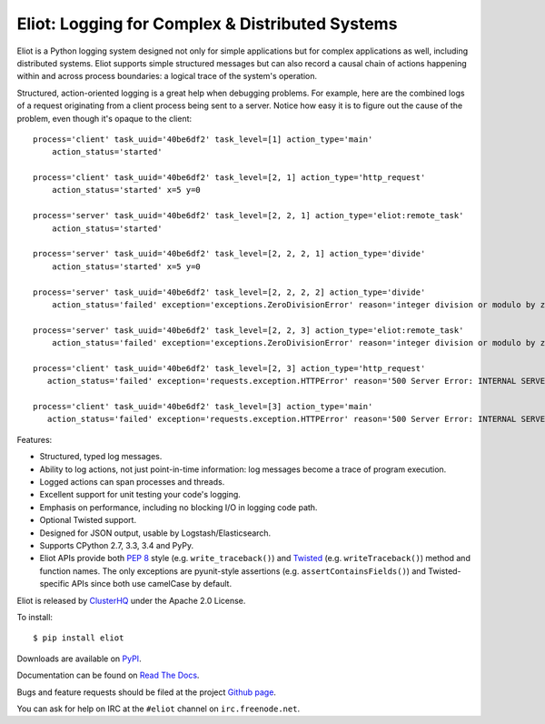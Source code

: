 Eliot: Logging for Complex & Distributed Systems
================================================

.. image:: https://coveralls.io/repos/ClusterHQ/eliot/badge.png?branch=master
           :target: https://coveralls.io/r/ClusterHQ/eliot
           :alt: Coveralls test coverage information

.. image:: https://travis-ci.org/ClusterHQ/eliot.png?branch=master
           :target: http://travis-ci.org/ClusterHQ/eliot
           :alt: Build Status

Eliot is a Python logging system designed not only for simple applications but for complex applications as well, including distributed systems.
Eliot supports simple structured messages but can also record a causal chain of actions happening within and across process boundaries: a logical trace of the system's operation.

Structured, action-oriented logging is a great help when debugging problems.
For example, here are the combined logs of a request originating from a client process being sent to a server.
Notice how easy it is to figure out the cause of the problem, even though it's opaque to the client::

    process='client' task_uuid='40be6df2' task_level=[1] action_type='main'
        action_status='started'

    process='client' task_uuid='40be6df2' task_level=[2, 1] action_type='http_request'
        action_status='started' x=5 y=0

    process='server' task_uuid='40be6df2' task_level=[2, 2, 1] action_type='eliot:remote_task'
        action_status='started'

    process='server' task_uuid='40be6df2' task_level=[2, 2, 2, 1] action_type='divide'
        action_status='started' x=5 y=0

    process='server' task_uuid='40be6df2' task_level=[2, 2, 2, 2] action_type='divide'
        action_status='failed' exception='exceptions.ZeroDivisionError' reason='integer division or modulo by zero'

    process='server' task_uuid='40be6df2' task_level=[2, 2, 3] action_type='eliot:remote_task'
        action_status='failed' exception='exceptions.ZeroDivisionError' reason='integer division or modulo by zero'

    process='client' task_uuid='40be6df2' task_level=[2, 3] action_type='http_request'
       action_status='failed' exception='requests.exception.HTTPError' reason='500 Server Error: INTERNAL SERVER ERROR'

    process='client' task_uuid='40be6df2' task_level=[3] action_type='main'
       action_status='failed' exception='requests.exception.HTTPError' reason='500 Server Error: INTERNAL SERVER ERROR'


Features:

* Structured, typed log messages.
* Ability to log actions, not just point-in-time information: log messages become a trace of program execution.
* Logged actions can span processes and threads.
* Excellent support for unit testing your code's logging.
* Emphasis on performance, including no blocking I/O in logging code path.
* Optional Twisted support.
* Designed for JSON output, usable by Logstash/Elasticsearch.
* Supports CPython 2.7, 3.3, 3.4 and PyPy.
* Eliot APIs provide both `PEP 8`_ style (e.g. ``write_traceback()``) and `Twisted`_ (e.g. ``writeTraceback()``) method and function names.
  The only exceptions are pyunit-style assertions (e.g. ``assertContainsFields()``) and Twisted-specific APIs since both use camelCase by default.

Eliot is released by `ClusterHQ`_ under the Apache 2.0 License.

To install::

     $ pip install eliot

Downloads are available on `PyPI`_.

Documentation can be found on `Read The Docs`_.

Bugs and feature requests should be filed at the project `Github page`_.

You can ask for help on IRC at the ``#eliot`` channel on ``irc.freenode.net``.

.. _PEP 8: http://legacy.python.org/dev/peps/pep-0008/
.. _Twisted: https://twistedmatrix.com/documents/current/core/development/policy/coding-standard.html
.. _Read the Docs: https://eliot.readthedocs.org/
.. _Github page: https://github.com/ClusterHQ/eliot
.. _PyPI: https://pypi.python.org/pypi/eliot
.. _ClusterHQ: https://clusterhq.com


